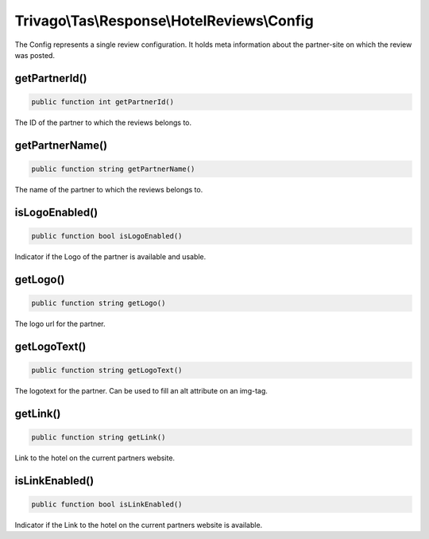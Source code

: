 ============================================
Trivago\\Tas\\Response\\HotelReviews\\Config
============================================

The Config represents a single review configuration. It holds meta information about the partner-site on which the review was posted.


getPartnerId()
==============

.. code-block:: php

    public function int getPartnerId()

The ID of the partner to which the reviews belongs to.


getPartnerName()
================

.. code-block:: php

    public function string getPartnerName()

The name of the partner to which the reviews belongs to.


isLogoEnabled()
===============

.. code-block:: php

    public function bool isLogoEnabled()

Indicator if the Logo of the partner is available and usable.


getLogo()
=========

.. code-block:: php

    public function string getLogo()

The logo url for the partner.


getLogoText()
=============

.. code-block:: php

    public function string getLogoText()

The logotext for the partner. Can be used to fill an alt attribute on an img-tag.



getLink()
=========

.. code-block:: php

    public function string getLink()

Link to the hotel on the current partners website.


isLinkEnabled()
===============

.. code-block:: php

    public function bool isLinkEnabled()

Indicator if the Link to the hotel on the current partners website is available.
